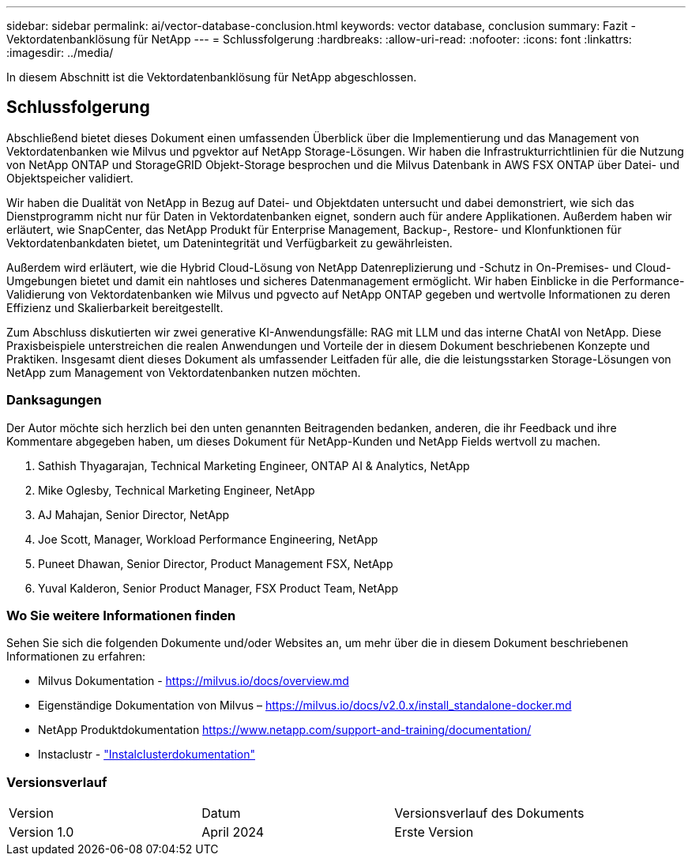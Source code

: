 ---
sidebar: sidebar 
permalink: ai/vector-database-conclusion.html 
keywords: vector database, conclusion 
summary: Fazit - Vektordatenbanklösung für NetApp 
---
= Schlussfolgerung
:hardbreaks:
:allow-uri-read: 
:nofooter: 
:icons: font
:linkattrs: 
:imagesdir: ../media/


[role="lead"]
In diesem Abschnitt ist die Vektordatenbanklösung für NetApp abgeschlossen.



== Schlussfolgerung

Abschließend bietet dieses Dokument einen umfassenden Überblick über die Implementierung und das Management von Vektordatenbanken wie Milvus und pgvektor auf NetApp Storage-Lösungen. Wir haben die Infrastrukturrichtlinien für die Nutzung von NetApp ONTAP und StorageGRID Objekt-Storage besprochen und die Milvus Datenbank in AWS FSX ONTAP über Datei- und Objektspeicher validiert.

Wir haben die Dualität von NetApp in Bezug auf Datei- und Objektdaten untersucht und dabei demonstriert, wie sich das Dienstprogramm nicht nur für Daten in Vektordatenbanken eignet, sondern auch für andere Applikationen. Außerdem haben wir erläutert, wie SnapCenter, das NetApp Produkt für Enterprise Management, Backup-, Restore- und Klonfunktionen für Vektordatenbankdaten bietet, um Datenintegrität und Verfügbarkeit zu gewährleisten.

Außerdem wird erläutert, wie die Hybrid Cloud-Lösung von NetApp Datenreplizierung und -Schutz in On-Premises- und Cloud-Umgebungen bietet und damit ein nahtloses und sicheres Datenmanagement ermöglicht. Wir haben Einblicke in die Performance-Validierung von Vektordatenbanken wie Milvus und pgvecto auf NetApp ONTAP gegeben und wertvolle Informationen zu deren Effizienz und Skalierbarkeit bereitgestellt.

Zum Abschluss diskutierten wir zwei generative KI-Anwendungsfälle: RAG mit LLM und das interne ChatAI von NetApp. Diese Praxisbeispiele unterstreichen die realen Anwendungen und Vorteile der in diesem Dokument beschriebenen Konzepte und Praktiken. Insgesamt dient dieses Dokument als umfassender Leitfaden für alle, die die leistungsstarken Storage-Lösungen von NetApp zum Management von Vektordatenbanken nutzen möchten.



=== Danksagungen

Der Autor möchte sich herzlich bei den unten genannten Beitragenden bedanken, anderen, die ihr Feedback und ihre Kommentare abgegeben haben, um dieses Dokument für NetApp-Kunden und NetApp Fields wertvoll zu machen.

. Sathish Thyagarajan, Technical Marketing Engineer, ONTAP AI & Analytics, NetApp
. Mike Oglesby, Technical Marketing Engineer, NetApp
. AJ Mahajan, Senior Director, NetApp
. Joe Scott, Manager, Workload Performance Engineering, NetApp
. Puneet Dhawan, Senior Director, Product Management FSX, NetApp
. Yuval Kalderon, Senior Product Manager, FSX Product Team, NetApp




=== Wo Sie weitere Informationen finden

Sehen Sie sich die folgenden Dokumente und/oder Websites an, um mehr über die in diesem Dokument beschriebenen Informationen zu erfahren:

* Milvus Dokumentation - https://milvus.io/docs/overview.md[]
* Eigenständige Dokumentation von Milvus – https://milvus.io/docs/v2.0.x/install_standalone-docker.md[]
* NetApp Produktdokumentation
https://www.netapp.com/support-and-training/documentation/[]
* Instaclustr - link:https://www.instaclustr.com/support/documentation/?_bt=&_bk=&_bm=&_bn=x&_bg=&utm_term=&utm_campaign=&utm_source=adwords&utm_medium=ppc&hsa_acc=1467100120&hsa_cam=20766399079&hsa_grp=&hsa_ad=&hsa_src=x&hsa_tgt=&hsa_kw=&hsa_mt=&hsa_net=adwords&hsa_ver=3&gad_source=1&gclid=CjwKCAjw26KxBhBDEiwAu6KXtzOZhN0dl0H1smOMcj9nsC0qBQphdMqFR7IrVQqeG2Y4aHWydUMj2BoCdFwQAvD_BwE["Instalclusterdokumentation"]




=== Versionsverlauf

|===


| Version | Datum | Versionsverlauf des Dokuments 


| Version 1.0 | April 2024 | Erste Version 
|===
